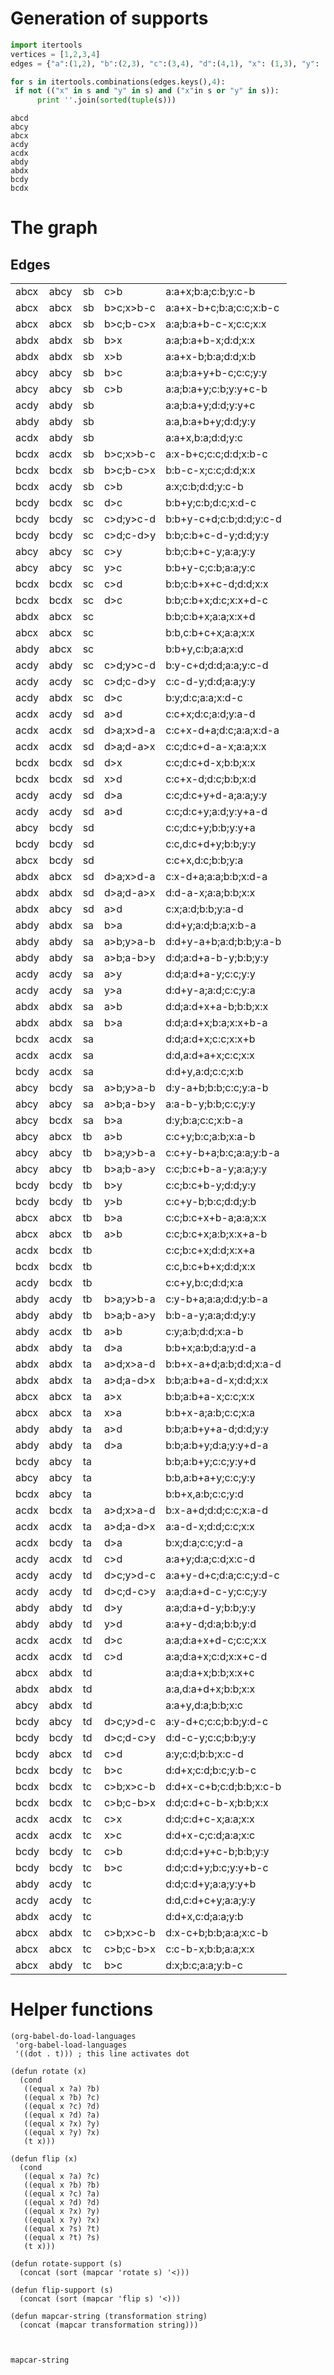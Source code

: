 * Generation of supports 

  #+begin_src python :results output 
    import itertools
    vertices = [1,2,3,4]
    edges = {"a":(1,2), "b":(2,3), "c":(3,4), "d":(4,1), "x": (1,3), "y": (2,4)}

    for s in itertools.combinations(edges.keys(),4):
	 if not (("x" in s and "y" in s) and ("x"in s or "y" in s)):
	      print ''.join(sorted(tuple(s)))
  #+end_src

  #+RESULTS:
  : abcd
  : abcy
  : abcx
  : acdy
  : acdx
  : abdy
  : abdx
  : bcdy
  : bcdx


* The graph  
  #+begin_src dot :file ttauta3.svg :exports results 
    digraph ttauta3 {
	graph[overlap=false];
	# Vertices
	"abcx" [image="abcx.png", label="", shape=none];
	"abcy" [image="abcy.png", label="", shape=none];
	"acdy" [image="acdy.png", label="", shape=none];
	"acdx" [image="acdx.png", label="", shape=none];
	"abdy" [image="abdy.png", label="", shape=none];
	"abdx" [image="abdx.png", label="", shape=none];
	"bcdy" [image="bcdy.png", label="", shape=none];
	"bcdx" [image="bcdx.png", label="", shape=none];

	"abcx" -> "abcy" [taillabel="sb", label="c>b       ", labeltooltip="a:a+x;b:a;c:b;y:c-b     ", url=""];
	"abcx" -> "abcx" [taillabel="sb", label="b>c;x>b-c ", labeltooltip="a:a+x-b+c;b:a;c:c;x:b-c ", url=""];
	"abcx" -> "abcx" [taillabel="sb", label="b>c;b-c>x ", labeltooltip="a:a;b:a+b-c-x;c:c;x:x   ", url=""];
	"abdx" -> "abdx" [taillabel="sb", label="b>x       ", labeltooltip="a:a;b:a+b-x;d:d;x:x     ", url=""];
	"abdx" -> "abdx" [taillabel="sb", label="x>b       ", labeltooltip="a:a+x-b;b:a;d:d;x:b     ", url=""];
	"abcy" -> "abcy" [taillabel="sb", label="b>c       ", labeltooltip="a:a;b:a+y+b-c;c:c;y:y   ", url=""];
	"abcy" -> "abcy" [taillabel="sb", label="c>b       ", labeltooltip="a:a;b:a+y;c:b;y:y+c-b   ", url=""];
	"acdy" -> "abdy" [taillabel="sb", label="          ", labeltooltip="a:a;b:a+y;d:d;y:y+c     ", url=""];
	"abdy" -> "abdy" [taillabel="sb", label="          ", labeltooltip="a:a,b:a+b+y;d:d;y:y     ", url=""];
	"acdx" -> "abdy" [taillabel="sb", label="          ", labeltooltip="a:a+x,b:a;d:d;y:c       ", url=""];
	"bcdx" -> "acdx" [taillabel="sb", label="b>c;x>b-c ", labeltooltip="a:x-b+c;c:c;d:d;x:b-c   ", url=""];
	"bcdx" -> "bcdx" [taillabel="sb", label="b>c;b-c>x ", labeltooltip="b:b-c-x;c:c;d:d;x:x     ", url=""];
	"bcdx" -> "acdy" [taillabel="sb", label="c>b       ", labeltooltip="a:x;c:b;d:d;y:c-b       ", url=""];
	"bcdy" -> "bcdx" [taillabel="sc", label="d>c       ", labeltooltip="b:b+y;c:b;d:c;x:d-c     ", url=""];
	"bcdy" -> "bcdy" [taillabel="sc", label="c>d;y>c-d ", labeltooltip="b:b+y-c+d;c:b;d:d;y:c-d ", url=""];
	"bcdy" -> "bcdy" [taillabel="sc", label="c>d;c-d>y ", labeltooltip="b:b;c:b+c-d-y;d:d;y:y   ", url=""];
	"abcy" -> "abcy" [taillabel="sc", label="c>y       ", labeltooltip="b:b;c:b+c-y;a:a;y:y     ", url=""];
	"abcy" -> "abcy" [taillabel="sc", label="y>c       ", labeltooltip="b:b+y-c;c:b;a:a;y:c     ", url=""];
	"bcdx" -> "bcdx" [taillabel="sc", label="c>d       ", labeltooltip="b:b;c:b+x+c-d;d:d;x:x   ", url=""];
	"bcdx" -> "bcdx" [taillabel="sc", label="d>c       ", labeltooltip="b:b;c:b+x;d:c;x:x+d-c   ", url=""];
	"abdx" -> "abcx" [taillabel="sc", label="          ", labeltooltip="b:b;c:b+x;a:a;x:x+d     ", url=""];
	"abcx" -> "abcx" [taillabel="sc", label="          ", labeltooltip="b:b,c:b+c+x;a:a;x:x     ", url=""];
	"abdy" -> "abcx" [taillabel="sc", label="          ", labeltooltip="b:b+y,c:b;a:a;x:d       ", url=""];
	"acdy" -> "abdy" [taillabel="sc", label="c>d;y>c-d ", labeltooltip="b:y-c+d;d:d;a:a;y:c-d   ", url=""];
	"acdy" -> "acdy" [taillabel="sc", label="c>d;c-d>y ", labeltooltip="c:c-d-y;d:d;a:a;y:y     ", url=""];
	"acdy" -> "abdx" [taillabel="sc", label="d>c       ", labeltooltip="b:y;d:c;a:a;x:d-c       ", url=""];
	"acdx" -> "acdy" [taillabel="sd", label="a>d       ", labeltooltip="c:c+x;d:c;a:d;y:a-d     ", url=""];
	"acdx" -> "acdx" [taillabel="sd", label="d>a;x>d-a ", labeltooltip="c:c+x-d+a;d:c;a:a;x:d-a ", url=""];
	"acdx" -> "acdx" [taillabel="sd", label="d>a;d-a>x ", labeltooltip="c:c;d:c+d-a-x;a:a;x:x   ", url=""];
	"bcdx" -> "bcdx" [taillabel="sd", label="d>x       ", labeltooltip="c:c;d:c+d-x;b:b;x:x     ", url=""];
	"bcdx" -> "bcdx" [taillabel="sd", label="x>d       ", labeltooltip="c:c+x-d;d:c;b:b;x:d     ", url=""];
	"acdy" -> "acdy" [taillabel="sd", label="d>a       ", labeltooltip="c:c;d:c+y+d-a;a:a;y:y   ", url=""];
	"acdy" -> "acdy" [taillabel="sd", label="a>d       ", labeltooltip="c:c;d:c+y;a:d;y:y+a-d   ", url=""];
	"abcy" -> "bcdy" [taillabel="sd", label="          ", labeltooltip="c:c;d:c+y;b:b;y:y+a     ", url=""];
	"bcdy" -> "bcdy" [taillabel="sd", label="          ", labeltooltip="c:c,d:c+d+y;b:b;y:y     ", url=""];
	"abcx" -> "bcdy" [taillabel="sd", label="          ", labeltooltip="c:c+x,d:c;b:b;y:a       ", url=""];
	"abdx" -> "abcx" [taillabel="sd", label="d>a;x>d-a ", labeltooltip="c:x-d+a;a:a;b:b;x:d-a   ", url=""];
	"abdx" -> "abdx" [taillabel="sd", label="d>a;d-a>x ", labeltooltip="d:d-a-x;a:a;b:b;x:x     ", url=""];
	"abdx" -> "abcy" [taillabel="sd", label="a>d       ", labeltooltip="c:x;a:d;b:b;y:a-d       ", url=""];
	"abdy" -> "abdx" [taillabel="sa", label="b>a       ", labeltooltip="d:d+y;a:d;b:a;x:b-a     ", url=""];
	"abdy" -> "abdy" [taillabel="sa", label="a>b;y>a-b ", labeltooltip="d:d+y-a+b;a:d;b:b;y:a-b ", url=""];
	"abdy" -> "abdy" [taillabel="sa", label="a>b;a-b>y ", labeltooltip="d:d;a:d+a-b-y;b:b;y:y   ", url=""];
	"acdy" -> "acdy" [taillabel="sa", label="a>y       ", labeltooltip="d:d;a:d+a-y;c:c;y:y     ", url=""];
	"acdy" -> "acdy" [taillabel="sa", label="y>a       ", labeltooltip="d:d+y-a;a:d;c:c;y:a     ", url=""];
	"abdx" -> "abdx" [taillabel="sa", label="a>b       ", labeltooltip="d:d;a:d+x+a-b;b:b;x:x   ", url=""];
	"abdx" -> "abdx" [taillabel="sa", label="b>a       ", labeltooltip="d:d;a:d+x;b:a;x:x+b-a   ", url=""];
	"bcdx" -> "acdx" [taillabel="sa", label="          ", labeltooltip="d:d;a:d+x;c:c;x:x+b     ", url=""];
	"acdx" -> "acdx" [taillabel="sa", label="          ", labeltooltip="d:d,a:d+a+x;c:c;x:x     ", url=""];
	"bcdy" -> "acdx" [taillabel="sa", label="          ", labeltooltip="d:d+y,a:d;c:c;x:b       ", url=""];
	"abcy" -> "bcdy" [taillabel="sa", label="a>b;y>a-b ", labeltooltip="d:y-a+b;b:b;c:c;y:a-b   ", url=""];
	"abcy" -> "abcy" [taillabel="sa", label="a>b;a-b>y ", labeltooltip="a:a-b-y;b:b;c:c;y:y     ", url=""];
	"abcy" -> "bcdx" [taillabel="sa", label="b>a       ", labeltooltip="d:y;b:a;c:c;x:b-a       ", url=""];
	"abcy" -> "abcx" [taillabel="tb", label="a>b       ", labeltooltip="c:c+y;b:c;a:b;x:a-b     ", url=""];
	"abcy" -> "abcy" [taillabel="tb", label="b>a;y>b-a ", labeltooltip="c:c+y-b+a;b:c;a:a;y:b-a ", url=""];
	"abcy" -> "abcy" [taillabel="tb", label="b>a;b-a>y ", labeltooltip="c:c;b:c+b-a-y;a:a;y:y   ", url=""];
	"bcdy" -> "bcdy" [taillabel="tb", label="b>y       ", labeltooltip="c:c;b:c+b-y;d:d;y:y     ", url=""];
	"bcdy" -> "bcdy" [taillabel="tb", label="y>b       ", labeltooltip="c:c+y-b;b:c;d:d;y:b     ", url=""];
	"abcx" -> "abcx" [taillabel="tb", label="b>a       ", labeltooltip="c:c;b:c+x+b-a;a:a;x:x   ", url=""];
	"abcx" -> "abcx" [taillabel="tb", label="a>b       ", labeltooltip="c:c;b:c+x;a:b;x:x+a-b   ", url=""];
	"acdx" -> "bcdx" [taillabel="tb", label="          ", labeltooltip="c:c;b:c+x;d:d;x:x+a     ", url=""];
	"bcdx" -> "bcdx" [taillabel="tb", label="          ", labeltooltip="c:c,b:c+b+x;d:d;x:x     ", url=""];
	"acdy" -> "bcdx" [taillabel="tb", label="          ", labeltooltip="c:c+y,b:c;d:d;x:a       ", url=""];
	"abdy" -> "acdy" [taillabel="tb", label="b>a;y>b-a ", labeltooltip="c:y-b+a;a:a;d:d;y:b-a   ", url=""];
	"abdy" -> "abdy" [taillabel="tb", label="b>a;b-a>y ", labeltooltip="b:b-a-y;a:a;d:d;y:y     ", url=""];
	"abdy" -> "acdx" [taillabel="tb", label="a>b       ", labeltooltip="c:y;a:b;d:d;x:a-b       ", url=""];
	"abdx" -> "abdy" [taillabel="ta", label="d>a       ", labeltooltip="b:b+x;a:b;d:a;y:d-a     ", url=""];
	"abdx" -> "abdx" [taillabel="ta", label="a>d;x>a-d ", labeltooltip="b:b+x-a+d;a:b;d:d;x:a-d ", url=""];
	"abdx" -> "abdx" [taillabel="ta", label="a>d;a-d>x ", labeltooltip="b:b;a:b+a-d-x;d:d;x:x   ", url=""];
	"abcx" -> "abcx" [taillabel="ta", label="a>x       ", labeltooltip="b:b;a:b+a-x;c:c;x:x     ", url=""];
	"abcx" -> "abcx" [taillabel="ta", label="x>a       ", labeltooltip="b:b+x-a;a:b;c:c;x:a     ", url=""];
	"abdy" -> "abdy" [taillabel="ta", label="a>d       ", labeltooltip="b:b;a:b+y+a-d;d:d;y:y   ", url=""];
	"abdy" -> "abdy" [taillabel="ta", label="d>a       ", labeltooltip="b:b;a:b+y;d:a;y:y+d-a   ", url=""];
	"bcdy" -> "abcy" [taillabel="ta", label="          ", labeltooltip="b:b;a:b+y;c:c;y:y+d     ", url=""];
	"abcy" -> "abcy" [taillabel="ta", label="          ", labeltooltip="b:b,a:b+a+y;c:c;y:y     ", url=""];
	"bcdx" -> "abcy" [taillabel="ta", label="          ", labeltooltip="b:b+x,a:b;c:c;y:d       ", url=""];
	"acdx" -> "bcdx" [taillabel="ta", label="a>d;x>a-d ", labeltooltip="b:x-a+d;d:d;c:c;x:a-d   ", url=""];
	"acdx" -> "acdx" [taillabel="ta", label="a>d;a-d>x ", labeltooltip="a:a-d-x;d:d;c:c;x:x     ", url=""];
	"acdx" -> "bcdy" [taillabel="ta", label="d>a       ", labeltooltip="b:x;d:a;c:c;y:d-a       ", url=""];
	"acdy" -> "acdx" [taillabel="td", label="c>d       ", labeltooltip="a:a+y;d:a;c:d;x:c-d     ", url=""];
	"acdy" -> "acdy" [taillabel="td", label="d>c;y>d-c ", labeltooltip="a:a+y-d+c;d:a;c:c;y:d-c ", url=""];
	"acdy" -> "acdy" [taillabel="td", label="d>c;d-c>y ", labeltooltip="a:a;d:a+d-c-y;c:c;y:y   ", url=""];
	"abdy" -> "abdy" [taillabel="td", label="d>y       ", labeltooltip="a:a;d:a+d-y;b:b;y:y     ", url=""];
	"abdy" -> "abdy" [taillabel="td", label="y>d       ", labeltooltip="a:a+y-d;d:a;b:b;y:d     ", url=""];
	"acdx" -> "acdx" [taillabel="td", label="d>c       ", labeltooltip="a:a;d:a+x+d-c;c:c;x:x   ", url=""];
	"acdx" -> "acdx" [taillabel="td", label="c>d       ", labeltooltip="a:a;d:a+x;c:d;x:x+c-d   ", url=""];
	"abcx" -> "abdx" [taillabel="td", label="          ", labeltooltip="a:a;d:a+x;b:b;x:x+c     ", url=""];
	"abdx" -> "abdx" [taillabel="td", label="          ", labeltooltip="a:a,d:a+d+x;b:b;x:x     ", url=""];
	"abcy" -> "abdx" [taillabel="td", label="          ", labeltooltip="a:a+y,d:a;b:b;x:c       ", url=""];
	"bcdy" -> "abcy" [taillabel="td", label="d>c;y>d-c ", labeltooltip="a:y-d+c;c:c;b:b;y:d-c   ", url=""];
	"bcdy" -> "bcdy" [taillabel="td", label="d>c;d-c>y ", labeltooltip="d:d-c-y;c:c;b:b;y:y     ", url=""];
	"bcdy" -> "abcx" [taillabel="td", label="c>d       ", labeltooltip="a:y;c:d;b:b;x:c-d       ", url=""];
	"bcdx" -> "bcdy" [taillabel="tc", label="b>c       ", labeltooltip="d:d+x;c:d;b:c;y:b-c     ", url=""];
	"bcdx" -> "bcdx" [taillabel="tc", label="c>b;x>c-b ", labeltooltip="d:d+x-c+b;c:d;b:b;x:c-b ", url=""];
	"bcdx" -> "bcdx" [taillabel="tc", label="c>b;c-b>x ", labeltooltip="d:d;c:d+c-b-x;b:b;x:x   ", url=""];
	"acdx" -> "acdx" [taillabel="tc", label="c>x       ", labeltooltip="d:d;c:d+c-x;a:a;x:x     ", url=""];
	"acdx" -> "acdx" [taillabel="tc", label="x>c       ", labeltooltip="d:d+x-c;c:d;a:a;x:c     ", url=""];
	"bcdy" -> "bcdy" [taillabel="tc", label="c>b       ", labeltooltip="d:d;c:d+y+c-b;b:b;y:y   ", url=""];
	"bcdy" -> "bcdy" [taillabel="tc", label="b>c       ", labeltooltip="d:d;c:d+y;b:c;y:y+b-c   ", url=""];
	"abdy" -> "acdy" [taillabel="tc", label="          ", labeltooltip="d:d;c:d+y;a:a;y:y+b     ", url=""];
	"acdy" -> "acdy" [taillabel="tc", label="          ", labeltooltip="d:d,c:d+c+y;a:a;y:y     ", url=""];
	"abdx" -> "acdy" [taillabel="tc", label="          ", labeltooltip="d:d+x,c:d;a:a;y:b       ", url=""];
	"abcx" -> "abdx" [taillabel="tc", label="c>b;x>c-b ", labeltooltip="d:x-c+b;b:b;a:a;x:c-b   ", url=""];
	"abcx" -> "abcx" [taillabel="tc", label="c>b;c-b>x ", labeltooltip="c:c-b-x;b:b;a:a;x:x     ", url=""];
	"abcx" -> "abdy" [taillabel="tc", label="b>c       ", labeltooltip="d:x;b:c;a:a;y:b-c       ", url=""];
    }		


  #+end_src

  #+RESULTS:
  [[file:ttauta3.svg]]

** Edges
  | abcx | abcy | sb | c>b       | a:a+x;b:a;c:b;y:c-b     |
  | abcx | abcx | sb | b>c;x>b-c | a:a+x-b+c;b:a;c:c;x:b-c |
  | abcx | abcx | sb | b>c;b-c>x | a:a;b:a+b-c-x;c:c;x:x   |
  | abdx | abdx | sb | b>x       | a:a;b:a+b-x;d:d;x:x     |
  | abdx | abdx | sb | x>b       | a:a+x-b;b:a;d:d;x:b     |
  | abcy | abcy | sb | b>c       | a:a;b:a+y+b-c;c:c;y:y   |
  | abcy | abcy | sb | c>b       | a:a;b:a+y;c:b;y:y+c-b   |
  | acdy | abdy | sb |           | a:a;b:a+y;d:d;y:y+c     |
  | abdy | abdy | sb |           | a:a,b:a+b+y;d:d;y:y     |
  | acdx | abdy | sb |           | a:a+x,b:a;d:d;y:c       |
  | bcdx | acdx | sb | b>c;x>b-c | a:x-b+c;c:c;d:d;x:b-c   |
  | bcdx | bcdx | sb | b>c;b-c>x | b:b-c-x;c:c;d:d;x:x     |
  | bcdx | acdy | sb | c>b       | a:x;c:b;d:d;y:c-b       |
  | bcdy | bcdx | sc | d>c       | b:b+y;c:b;d:c;x:d-c     |
  | bcdy | bcdy | sc | c>d;y>c-d | b:b+y-c+d;c:b;d:d;y:c-d |
  | bcdy | bcdy | sc | c>d;c-d>y | b:b;c:b+c-d-y;d:d;y:y   |
  | abcy | abcy | sc | c>y       | b:b;c:b+c-y;a:a;y:y     |
  | abcy | abcy | sc | y>c       | b:b+y-c;c:b;a:a;y:c     |
  | bcdx | bcdx | sc | c>d       | b:b;c:b+x+c-d;d:d;x:x   |
  | bcdx | bcdx | sc | d>c       | b:b;c:b+x;d:c;x:x+d-c   |
  | abdx | abcx | sc |           | b:b;c:b+x;a:a;x:x+d     |
  | abcx | abcx | sc |           | b:b,c:b+c+x;a:a;x:x     |
  | abdy | abcx | sc |           | b:b+y,c:b;a:a;x:d       |
  | acdy | abdy | sc | c>d;y>c-d | b:y-c+d;d:d;a:a;y:c-d   |
  | acdy | acdy | sc | c>d;c-d>y | c:c-d-y;d:d;a:a;y:y     |
  | acdy | abdx | sc | d>c       | b:y;d:c;a:a;x:d-c       |
  | acdx | acdy | sd | a>d       | c:c+x;d:c;a:d;y:a-d     |
  | acdx | acdx | sd | d>a;x>d-a | c:c+x-d+a;d:c;a:a;x:d-a |
  | acdx | acdx | sd | d>a;d-a>x | c:c;d:c+d-a-x;a:a;x:x   |
  | bcdx | bcdx | sd | d>x       | c:c;d:c+d-x;b:b;x:x     |
  | bcdx | bcdx | sd | x>d       | c:c+x-d;d:c;b:b;x:d     |
  | acdy | acdy | sd | d>a       | c:c;d:c+y+d-a;a:a;y:y   |
  | acdy | acdy | sd | a>d       | c:c;d:c+y;a:d;y:y+a-d   |
  | abcy | bcdy | sd |           | c:c;d:c+y;b:b;y:y+a     |
  | bcdy | bcdy | sd |           | c:c,d:c+d+y;b:b;y:y     |
  | abcx | bcdy | sd |           | c:c+x,d:c;b:b;y:a       |
  | abdx | abcx | sd | d>a;x>d-a | c:x-d+a;a:a;b:b;x:d-a   |
  | abdx | abdx | sd | d>a;d-a>x | d:d-a-x;a:a;b:b;x:x     |
  | abdx | abcy | sd | a>d       | c:x;a:d;b:b;y:a-d       |
  | abdy | abdx | sa | b>a       | d:d+y;a:d;b:a;x:b-a     |
  | abdy | abdy | sa | a>b;y>a-b | d:d+y-a+b;a:d;b:b;y:a-b |
  | abdy | abdy | sa | a>b;a-b>y | d:d;a:d+a-b-y;b:b;y:y   |
  | acdy | acdy | sa | a>y       | d:d;a:d+a-y;c:c;y:y     |
  | acdy | acdy | sa | y>a       | d:d+y-a;a:d;c:c;y:a     |
  | abdx | abdx | sa | a>b       | d:d;a:d+x+a-b;b:b;x:x   |
  | abdx | abdx | sa | b>a       | d:d;a:d+x;b:a;x:x+b-a   |
  | bcdx | acdx | sa |           | d:d;a:d+x;c:c;x:x+b     |
  | acdx | acdx | sa |           | d:d,a:d+a+x;c:c;x:x     |
  | bcdy | acdx | sa |           | d:d+y,a:d;c:c;x:b       |
  | abcy | bcdy | sa | a>b;y>a-b | d:y-a+b;b:b;c:c;y:a-b   |
  | abcy | abcy | sa | a>b;a-b>y | a:a-b-y;b:b;c:c;y:y     |
  | abcy | bcdx | sa | b>a       | d:y;b:a;c:c;x:b-a       |
  | abcy | abcx | tb | a>b       | c:c+y;b:c;a:b;x:a-b     |
  | abcy | abcy | tb | b>a;y>b-a | c:c+y-b+a;b:c;a:a;y:b-a |
  | abcy | abcy | tb | b>a;b-a>y | c:c;b:c+b-a-y;a:a;y:y   |
  | bcdy | bcdy | tb | b>y       | c:c;b:c+b-y;d:d;y:y     |
  | bcdy | bcdy | tb | y>b       | c:c+y-b;b:c;d:d;y:b     |
  | abcx | abcx | tb | b>a       | c:c;b:c+x+b-a;a:a;x:x   |
  | abcx | abcx | tb | a>b       | c:c;b:c+x;a:b;x:x+a-b   |
  | acdx | bcdx | tb |           | c:c;b:c+x;d:d;x:x+a     |
  | bcdx | bcdx | tb |           | c:c,b:c+b+x;d:d;x:x     |
  | acdy | bcdx | tb |           | c:c+y,b:c;d:d;x:a       |
  | abdy | acdy | tb | b>a;y>b-a | c:y-b+a;a:a;d:d;y:b-a   |
  | abdy | abdy | tb | b>a;b-a>y | b:b-a-y;a:a;d:d;y:y     |
  | abdy | acdx | tb | a>b       | c:y;a:b;d:d;x:a-b       |
  | abdx | abdy | ta | d>a       | b:b+x;a:b;d:a;y:d-a     |
  | abdx | abdx | ta | a>d;x>a-d | b:b+x-a+d;a:b;d:d;x:a-d |
  | abdx | abdx | ta | a>d;a-d>x | b:b;a:b+a-d-x;d:d;x:x   |
  | abcx | abcx | ta | a>x       | b:b;a:b+a-x;c:c;x:x     |
  | abcx | abcx | ta | x>a       | b:b+x-a;a:b;c:c;x:a     |
  | abdy | abdy | ta | a>d       | b:b;a:b+y+a-d;d:d;y:y   |
  | abdy | abdy | ta | d>a       | b:b;a:b+y;d:a;y:y+d-a   |
  | bcdy | abcy | ta |           | b:b;a:b+y;c:c;y:y+d     |
  | abcy | abcy | ta |           | b:b,a:b+a+y;c:c;y:y     |
  | bcdx | abcy | ta |           | b:b+x,a:b;c:c;y:d       |
  | acdx | bcdx | ta | a>d;x>a-d | b:x-a+d;d:d;c:c;x:a-d   |
  | acdx | acdx | ta | a>d;a-d>x | a:a-d-x;d:d;c:c;x:x     |
  | acdx | bcdy | ta | d>a       | b:x;d:a;c:c;y:d-a       |
  | acdy | acdx | td | c>d       | a:a+y;d:a;c:d;x:c-d     |
  | acdy | acdy | td | d>c;y>d-c | a:a+y-d+c;d:a;c:c;y:d-c |
  | acdy | acdy | td | d>c;d-c>y | a:a;d:a+d-c-y;c:c;y:y   |
  | abdy | abdy | td | d>y       | a:a;d:a+d-y;b:b;y:y     |
  | abdy | abdy | td | y>d       | a:a+y-d;d:a;b:b;y:d     |
  | acdx | acdx | td | d>c       | a:a;d:a+x+d-c;c:c;x:x   |
  | acdx | acdx | td | c>d       | a:a;d:a+x;c:d;x:x+c-d   |
  | abcx | abdx | td |           | a:a;d:a+x;b:b;x:x+c     |
  | abdx | abdx | td |           | a:a,d:a+d+x;b:b;x:x     |
  | abcy | abdx | td |           | a:a+y,d:a;b:b;x:c       |
  | bcdy | abcy | td | d>c;y>d-c | a:y-d+c;c:c;b:b;y:d-c   |
  | bcdy | bcdy | td | d>c;d-c>y | d:d-c-y;c:c;b:b;y:y     |
  | bcdy | abcx | td | c>d       | a:y;c:d;b:b;x:c-d       |
  | bcdx | bcdy | tc | b>c       | d:d+x;c:d;b:c;y:b-c     |
  | bcdx | bcdx | tc | c>b;x>c-b | d:d+x-c+b;c:d;b:b;x:c-b |
  | bcdx | bcdx | tc | c>b;c-b>x | d:d;c:d+c-b-x;b:b;x:x   |
  | acdx | acdx | tc | c>x       | d:d;c:d+c-x;a:a;x:x     |
  | acdx | acdx | tc | x>c       | d:d+x-c;c:d;a:a;x:c     |
  | bcdy | bcdy | tc | c>b       | d:d;c:d+y+c-b;b:b;y:y   |
  | bcdy | bcdy | tc | b>c       | d:d;c:d+y;b:c;y:y+b-c   |
  | abdy | acdy | tc |           | d:d;c:d+y;a:a;y:y+b     |
  | acdy | acdy | tc |           | d:d,c:d+c+y;a:a;y:y     |
  | abdx | acdy | tc |           | d:d+x,c:d;a:a;y:b       |
  | abcx | abdx | tc | c>b;x>c-b | d:x-c+b;b:b;a:a;x:c-b   |
  | abcx | abcx | tc | c>b;c-b>x | c:c-b-x;b:b;a:a;x:x     |
  | abcx | abdy | tc | b>c       | d:x;b:c;a:a;y:b-c       |

  #+TBLFM: $1='(flip-support @-52$1)::$2='(flip-support @-52$2)::$3='(mapcar-string 'flip @-52$3)::$4='(mapcar-string 'flip @-52$4)::$5='(mapcar-string 'flip @-52$5)

* Helper functions  

  #+begin_src elisp
    (org-babel-do-load-languages
     'org-babel-load-languages
     '((dot . t))) ; this line activates dot

    (defun rotate (x)
      (cond
       ((equal x ?a) ?b)
       ((equal x ?b) ?c)
       ((equal x ?c) ?d)
       ((equal x ?d) ?a)
       ((equal x ?x) ?y)
       ((equal x ?y) ?x)
       (t x)))

    (defun flip (x)
      (cond
       ((equal x ?a) ?c)
       ((equal x ?b) ?b)
       ((equal x ?c) ?a)
       ((equal x ?d) ?d)
       ((equal x ?x) ?y)
       ((equal x ?y) ?x)
       ((equal x ?s) ?t)
       ((equal x ?t) ?s)
       (t x)))

    (defun rotate-support (s)
      (concat (sort (mapcar 'rotate s) '<)))

    (defun flip-support (s)
      (concat (sort (mapcar 'flip s) '<)))

    (defun mapcar-string (transformation string)
      (concat (mapcar transformation string)))


   #+end_src

   #+RESULTS:
   : mapcar-string


